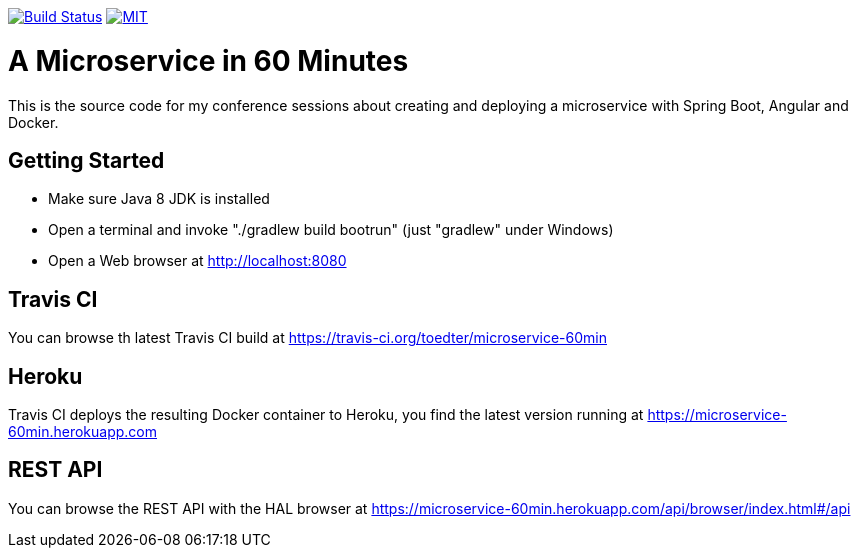 image:https://travis-ci.org/toedter/microservice-60min.svg?branch=master[Build Status, link="https://travis-ci.org/toedter/microservice-60min"]
image:http://img.shields.io/badge/license-MIT-blue.svg["MIT", link="http://toedter.mit-license.org"]


# A Microservice in 60 Minutes

This is the source code for my conference sessions about creating and deploying
a microservice with Spring Boot, Angular and Docker.

## Getting Started

* Make sure Java 8 JDK is installed
* Open a terminal and invoke "./gradlew build bootrun" (just "gradlew" under Windows)
* Open a Web browser at http://localhost:8080

## Travis CI
You can browse th latest Travis CI build at https://travis-ci.org/toedter/microservice-60min

## Heroku

Travis CI deploys the resulting Docker container to Heroku,
you find the latest version running at
https://microservice-60min.herokuapp.com

## REST API
You can browse the REST API with the HAL browser at
https://microservice-60min.herokuapp.com/api/browser/index.html#/api



